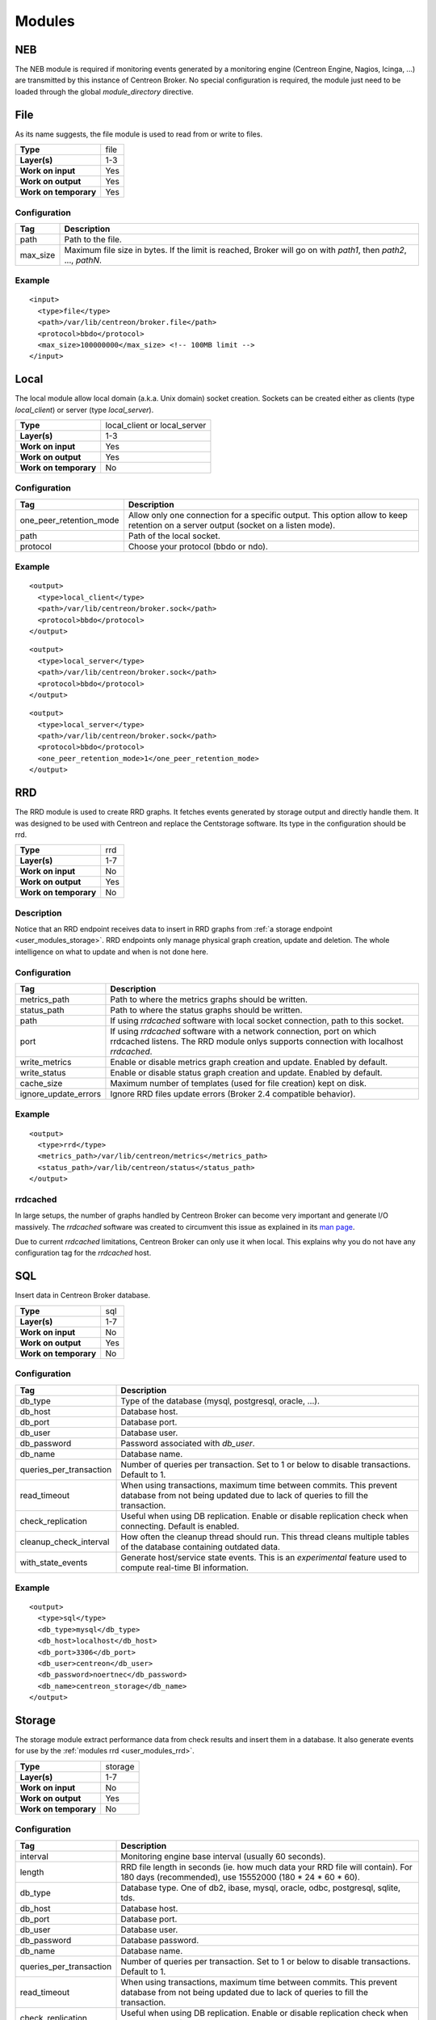 .. _user_modules:

********
 Modules
********

NEB
===

The NEB module is required if monitoring events generated by a
monitoring engine (Centreon Engine, Nagios, Icinga, ...) are
transmitted by this instance of Centreon Broker. No special
configuration is required, the module just need to be loaded through
the global *module_directory* directive.

File
====

As its name suggests, the file module is used to read from or write to
files.

===================== ====
**Type**              file
**Layer(s)**          1-3
**Work on input**     Yes
**Work on output**    Yes
**Work on temporary** Yes
===================== ====

Configuration
-------------

======== ===========================================================
Tag      Description
======== ===========================================================
path     Path to the file.
max_size Maximum file size in bytes. If the limit is reached, Broker
         will go on with *path1*, then *path2*, ..., *pathN*.
======== ===========================================================

Example
-------

::

  <input>
    <type>file</type>
    <path>/var/lib/centreon/broker.file</path>
    <protocol>bbdo</protocol>
    <max_size>100000000</max_size> <!-- 100MB limit -->
  </input>

Local
=====

The local module allow local domain (a.k.a. Unix domain) socket
creation. Sockets can be created either as clients (type
*local_client*) or server (type *local_server*).

===================== ============================
**Type**              local_client or local_server
**Layer(s)**          1-3
**Work on input**     Yes
**Work on output**    Yes
**Work on temporary** No
===================== ============================

Configuration
-------------

======================= ================================================
Tag                     Description
======================= ================================================
one_peer_retention_mode Allow only one connection for a specific output.
                        This option allow to keep retention on a server
                        output (socket on a listen mode).
path                    Path of the local socket.
protocol                Choose your protocol (bbdo or ndo).
======================= ================================================

Example
-------

::

  <output>
    <type>local_client</type>
    <path>/var/lib/centreon/broker.sock</path>
    <protocol>bbdo</protocol>
  </output>

::

  <output>
    <type>local_server</type>
    <path>/var/lib/centreon/broker.sock</path>
    <protocol>bbdo</protocol>
  </output>

::

  <output>
    <type>local_server</type>
    <path>/var/lib/centreon/broker.sock</path>
    <protocol>bbdo</protocol>
    <one_peer_retention_mode>1</one_peer_retention_mode>
  </output>


.. _user_modules_rrd:

RRD
===

The RRD module is used to create RRD graphs. It fetches events
generated by storage output and directly handle them. It was designed to
be used with Centreon and replace the Centstorage software. Its type in
the configuration should be rrd.

===================== ===
**Type**              rrd
**Layer(s)**          1-7
**Work on input**     No
**Work on output**    Yes
**Work on temporary** No
===================== ===

Description
-----------

Notice that an RRD endpoint receives data to insert in RRD graphs from
:ref:`a storage endpoint <user_modules_storage>`. RRD endpoints only
manage physical graph creation, update and deletion. The whole
intelligence on what to update and when is not done here.

Configuration
-------------

==================== ===================================================
Tag                  Description
==================== ===================================================
metrics_path         Path to where the metrics graphs should be written.
status_path          Path to where the status graphs should be written.
path                 If using *rrdcached* software with local socket
                     connection, path to this socket.
port                 If using *rrdcached* software with a network
                     connection, port on which rrdcached listens. The
                     RRD module onlys supports connection with localhost
                     *rrdcached*.
write_metrics        Enable or disable metrics graph creation and
                     update. Enabled by default.
write_status         Enable or disable status graph creation and update.
                     Enabled by default.
cache_size           Maximum number of templates (used for file
                     creation) kept on disk.
ignore_update_errors Ignore RRD files update errors (Broker 2.4
                     compatible behavior).
==================== ===================================================

Example
-------

::

  <output>
    <type>rrd</type>
    <metrics_path>/var/lib/centreon/metrics</metrics_path>
    <status_path>/var/lib/centreon/status</status_path>
  </output>

rrdcached
---------

In large setups, the number of graphs handled by Centreon Broker can
become very important and generate I/O massively. The *rrdcached*
software was created to circumvent this issue as explained in its
`man page <http://oss.oetiker.ch/rrdtool/doc/rrdcached.en.html>`_.

Due to current *rrdcached* limitations, Centreon Broker can only use it
when local. This explains why you do not have any configuration tag for
the *rrdcached* host.

SQL
===

Insert data in Centreon Broker database.

===================== ===
**Type**              sql
**Layer(s)**          1-7
**Work on input**     No
**Work on output**    Yes
**Work on temporary** No
===================== ===

Configuration
-------------

======================= ===============================================
Tag                     Description
======================= ===============================================
db_type                 Type of the database (mysql, postgresql,
                        oracle, ...).
db_host                 Database host.
db_port                 Database port.
db_user                 Database user.
db_password             Password associated with *db_user*.
db_name                 Database name.
queries_per_transaction Number of queries per transaction. Set to 1 or
                        below to disable transactions. Default to 1.
read_timeout            When using transactions, maximum time between
                        commits. This prevent database from not being
                        updated due to lack of queries to fill the
                        transaction.
check_replication       Useful when using DB replication. Enable or
                        disable replication check when connecting.
                        Default is enabled.
cleanup_check_interval  How often the cleanup thread should run. This
                        thread cleans multiple tables of the database
                        containing outdated data.
with_state_events       Generate host/service state events. This is an
                        *experimental* feature used to compute
                        real-time BI information.
======================= ===============================================

Example
-------

::

  <output>
    <type>sql</type>
    <db_type>mysql</db_type>
    <db_host>localhost</db_host>
    <db_port>3306</db_port>
    <db_user>centreon</db_user>
    <db_password>noertnec</db_password>
    <db_name>centreon_storage</db_name>
  </output>


.. _user_modules_storage:

Storage
=======

The storage module extract performance data from check results and
insert them in a database. It also generate events for use by the
:ref:`modules rrd <user_modules_rrd>`.

===================== =======
**Type**              storage
**Layer(s)**          1-7
**Work on input**     No
**Work on output**    Yes
**Work on temporary** No
===================== =======

Configuration
-------------

======================= ===============================================
Tag                     Description
======================= ===============================================
interval                Monitoring engine base interval (usually 60
                        seconds).
length                  RRD file length in seconds (ie. how much data
                        your RRD file will contain). For 180 days
                        (recommended), use 15552000
                        (180 * 24 * 60 * 60).
db_type                 Database type. One of db2, ibase, mysql,
                        oracle, odbc, postgresql, sqlite, tds.
db_host                 Database host.
db_port                 Database port.
db_user                 Database user.
db_password             Database password.
db_name                 Database name.
queries_per_transaction Number of queries per transaction. Set to 1 or
                        below to disable transactions. Default to 1.
read_timeout            When using transactions, maximum time between
                        commits. This prevent database from not being
                        updated due to lack of queries to fill the
                        transaction.
check_replication       Useful when using DB replication. Enable or
                        disable replication check when connecting.
                        Default is enabled.
rebuild_check_interval  How often (in seconds) metrics should be
                        checked for rebuild.
store_in_data_bin       This can be used to avoid keeping performance
                        data in the *data_bin* table. *Warning*: this
                        will prevent you to rebuild RRD files.
insert_in_index_data    Internal option used by Centreon to allow
                        graphs to properly work on satellite (deported
                        interface).
======================= ===============================================

Example
-------

::

  <output>
    <type>storage</type>
    <interval>60</interval>
    <length>15552000</length>
    <db_type>oracle</db_type>
    <db_host>localhost</db_host>
    <db_port>1521</db_port>
    <db_user>centreon</db_user>
    <db_password>noertnec</db_password>
    <db_name>centreon_storage</db_name>
  </output>

TCP
===

Probably one of the most used module. Provides network connectivity.

===================== ===
**Type**              tcp
**Layer(s)**          1-3
**Work on input**     Yes
**Work on output**    Yes
**Work on temporary** No
===================== ===

Configuration
-------------

======================= ================================================
Tag                     Description
======================= ================================================
host                    Host to connect to. To have a server connection,
                        do not use this tag.
one_peer_retention_mode Allow only one connection for a specific output.
                        This option allow to keep retention on a server
                        output (socket on a listen mode).
port                    Port on which Centreon Broker should listen (if
                        no host is defined) or connect to.
protocol                Choose your protocol (bbdo or ndo).
======================= ================================================

Example
-------

Input stream that waits for clients to connect on port 5668.

::

  <input>
    <type>tcp</type>
    <port>5668</port>
    <protocol>bbdo</protocol>
  </input>

Output stream that connects on host remotehost.tld on port 5668.

::

  <output>
    <type>tcp</type>
    <host>remotehost.tld</host>
    <port>5668</port>
    <protocol>bbdo</protocol>
  </output>

Output stream that connects on host remotehost.tld on port 5668
and allow single peer connection.

::

  <output>
    <type>tcp</type>
    <host>remotehost.tld</host>
    <port>5668</port>
    <protocol>bbdo</protocol>
    <one_peer_retention_mode>1</one_peer_retention_mode>
  </output>

BBDO
====

BBDO is a serialization layer introduced by Centreon Broker. Its name
stands for *Broker Binary Data Objects*. This protocol was initially
introduced to improve performance over the NDO protocol which was using
data stringification. As its name suggests, BBDO is using raw binary
data transfer which drastically reduce its CPU footprint on busy
servers.

BBDO also supports feature negociation and can automatically encrypt
and/or compress transmitted data. No configuration is required, whereas
possible, to use compression and TLS modules.

===================== ===
**Type**              N/A
**Layer(s)**          7
**Work on input**     Yes
**Work on output**    Yes
**Work on temporary** No
===================== ===

Configuration
-------------

=========== =====================================================
Tag         Description
=========== =====================================================
protocol    Must be set to *bbdo*.
negociation Enable or disable BBDO automatic feature negociation.
=========== =====================================================

NDO
===

NDO is the historical but deprecated serialization layer for events. A
serialization layer is required on some endpoints to reach the 7th layer
(NDO is inserted at layer 7).

===================== ===
**Type**              N/A
**Layer(s)**          7
**Work on input**     Yes
**Work on output**    Yes
**Work on temporary** No
===================== ===

Configuration
-------------

======== =====================
Tag      Description
======== =====================
protocol Must be set to *ndo*.
======== =====================

Example
-------

::

  <input>
    <type>tcp</tcp>
    <port>5668</port>
    <protocol>ndo</protocol>
  </input>


.. _user_modules_tls:

TLS
===

The TLS module is using `GNU TLS <http://www.gnutls.org>`_ to provide
encryption. Encryption can work with two modes : either with provided
certificates (and optionally authentication with a trusted CA) or by
using anonymous mode. With this last mode, TLS just have to be enabled
and encryption is configured by the software. It is this last mode that
is used by the BBDO protocol.

================== ===
**Type**           N/A
**Layer(s)**       5
**Work on input**  Yes
**Work on output** Yes
================== ===

Options
-------

============== =======================================================
Tag            Description
============== =======================================================
tls            Enable TLS protocol. It can either be used as anonymous
               (no public_cert nor private_key) or with appropriate
               settings (ca_certificate) used with certificate
               authentication.
private_key    Private key.
public_cert    Public certificate associated with private_key.
ca_certificate Trusted Certificate Authority certificate. If this
               parameter is set, the CA’s certificate is used to
               authenticate client connections which are denied
               if the peer key could not be validated.
============== =======================================================

Example
-------

Output stream connecting to remotehost.tld using public.cert and
private.key files.

::

  <output>
    <type>tcp</type>
    <host>remotehost.tld</host>
    <port>5669</port>
    <public_cert>public.cert</public_cert>
    <private_key>private.key</private_key>
    <protocol>bbdo</protocol>
  </output>

Input stream that authenticate clients using the trusted CA's
certificate (trusted_ca.cert).

::

  <input>
    <type>tcp</type>
    <port>5669</port>
    <public_cert>public.cert</public_cert>
    <private_key>private.key</private_key>
    <ca_certificate>trusted_ca.cert</ca_certificate>
    <protocol>bbdo</protocol>
  </input>


.. _user_modules_compression:

Compression
===========

The compression module uses the `zlib <http://www.zlib.org>`_
compression algorithm to reduce the size of data transmitted by Centreon
Broker. Typical compression ratio range from 2:1 to 5:1.

================== ===
**Type**           N/A
**Layer(s)**       6
**Work on input**  Yes
**Work on output** Yes
================== ===

Options
-------

The compression can be configured with the tags defined in the table
below.

================== ====================================================
Tag                Description
================== ====================================================
compression        Set it to 1 to enable compression. This is the sole
                   mandatory parameter.
compression_level  Level of compression from 0 (no compression) to 9
                   (best compression). Defaults to -1 which is zlib's
                   default compression level.
compression_buffer Size in bytes of the compression buffer. The biggest
                   the buffer is, the best is the compression. However
                   the latency increase along with the buffer size.
================== ====================================================

Example
-------

::

  <output>
    <type>tcp</type>
    <host>localhost</host>
    <port>5668</port>
    <compression>1</compression>
    <compression_level>4</compression_level>
    <compression_buffer>5000</compression_buffer>
  </output>


.. _user_modules_stats:

Statistics
==========

The statistics (stats) module was created to provide information about
the ongoing processing of Centreon Broker. You find various statistics
such as the number of events processed by second per input or output,
the number of queued events, connected peers, loaded modules, ...

This is a global module that do not apply to a specific endpoint.

===================== ====
**Type**              N/A
**Layer(s)**          N/A
**Work on input**     No
**Work on output**    No
**Work on temporary** No
===================== ====

Configuration
-------------

A *stats* node must be defined right under the root node of the XML
configuration file. This node can then contain the following tags.

====== =====================================================
Tag    Description
====== =====================================================
fifo   The FIFO file from which you can read the statistics.
remote Send statistics information from monitoring engine
       or broker over the networks (This feature need
       centreon-broker >= 2.7).
====== =====================================================

Example
-------

::

  <stats>
    <fifo>/var/lib/centreon-broker/central-module.stats</fifo>
  </stats>

You can then read the file with a simple *cat* command.

::

  $> cat /var/lib/centreon-broker/central-module.stats
  module /usr/share/centreon/lib/centreon-broker/50-tcp.so
  state=loaded

  module /usr/share/centreon/lib/centreon-broker/20-correlation.so
  state=loaded

  module /usr/share/centreon/lib/centreon-broker/10-neb.so
  state=loaded

  module /usr/share/centreon/lib/centreon-broker/60-compression.so
  state=loaded

  module /usr/share/centreon/lib/centreon-broker/20-storage.so
  state=loaded

  module /usr/share/centreon/lib/centreon-broker/80-sql.so
  state=loaded

  module /usr/share/centreon/lib/centreon-broker/70-rrd.so
  state=loaded

  module /usr/share/centreon/lib/centreon-broker/50-local.so
  state=loaded

  module /usr/share/centreon/lib/centreon-broker/80-ndo.so
  state=loaded

  module /usr/share/centreon/lib/centreon-broker/05-stats.so
  state=loaded

  module /usr/share/centreon/lib/centreon-broker/50-file.so
  state=loaded

  output poller-module
  state=connected
  queued_events=0
  last event at=1358863864
  event processing speed=160.3 events/s
  last connection attempt=1358862546
  last connection success=1358862546

Since Centreon-Broker 2.7 we can send statistics over the network with
the node "remote". This node can then contain the following tags.

========== =====================================================
Tag        Description
========== =====================================================
dumper_tag Tag name of the dumper output to write statistics.
interval   Interval in seconds to dump statitics.
metrics    This node contain informations about statistics to
           write (see below). All stats into metrics create RRD
	   files.
========== =====================================================

This table describe the node metrics.

========== =====================================================
Tag        Description
========== =====================================================
host       Host id of the metric.
service    Service contain service id and servce name of the
           metric.
========== =====================================================

This table describe the node service.

========== =====================================================
Tag        Description
========== =====================================================
id         Service id of the metric.
name       Service name.
========== =====================================================

This is list of available services for NEB module.

============================= ================================================= ==================================================
Name                          Description                                       Perfdata
============================= ================================================= ==================================================
active_host_execution_time    Active host check execution time (ms)             avg, min, max
active_host_latency           Active host check latency (ms)                    avg, min, max
active_hosts_last             Number of active host checks in last minutes      active_hosts_last_1, active_hosts_last_5,
                                                                                active_hosts_last_15, active_hosts_last_60
active_host_state_change      Active host check % state change                  avg, min, max
active_service_execution_time Active service check execution time (ms)          avg, min, max
active_service_latency        Active service check latency (ms)                 avg, min, max
active_services_last          Number of active service checks in last minutes   active_services_last_1, active_services_last_5,
                                                                                active_services_last_15, active_services_last_60
active_service_state_change   Active service check % state change               avg, min, max
command_buffers               External command buffer informations              used, high, total
hosts_actively_checked        Total of hosts actively checked                   hosts_actively_checked
hosts_checked                 Total of hosts checked                            hosts_checked
hosts_flapping                Number of host in flapping                        hosts_flapping
hosts                         Total hosts state informations                    up, down, unreachable
hosts_in_downtime             Number of host in downtime                        hosts_in_downtime
hosts_passively_checked       Total of hosts passively checked                  hosts_passively_checked
hosts_scheduled               Total of scheduled hosts                          hosts_scheduled
passive_host_latency          Passive host check latency (ms)                   avg, min, max
passive_hosts_last            Number of passive host checks in last minutes     passive_hosts_last_1, passive_hosts_last_5,
                                                                                passive_hosts_last_15, passive_hosts_last_60
passive_host_state_change     Passive host check % state change                 avg, min, max
passive_service_latency       Passive service check latency (ms)                avg, min, max
passive_services_last         Number of passive service checks in last minutes  passive_services_last_1, passive_services_last_5,
                                                                                passive_services_last_15, passive_services_last_60
passive_service_state_change  Passive service check % state change              avg, min, max
services_actively_checked     Total of services actively checked                services_actively_checked
services_checked              Total of services checked                         services_checked
services_flapping             Number of service in flapping                     services_flapping
services                      Total services state informations                 ok, warning, critical, unknown
services_in_downtime          Number of service in downtime                     services_in_downtime
services_passively_checked    Total of services passively checked               services_passively_checked
services_scheduled            Total of scheduled services                       services_scheduled
total_hosts                   Total number of hosts                             total_hosts
total_host_state_change       Total host check % state change                   avg, min, max
total_services                Total number of services                          total_services
total_service_state_change    Total service check % state change                avg, min, max
============================= ================================================= ==================================================

Example
-------

::

  <stats>
    <remote>
      <dumper_tag>CentralBroker</dumper_tag>
      <interval>300</interval>
      <metrics>
        <host>1</host>
	<service>
  	  <id>1</id>
	  <name>active_host_execution_time</name>
	</services>
	<service>
  	  <id>2</id>
	  <name>active_host_latency</name>
	</services>
      </metrics>
    </remote>
  </stats>

.. _user_modules_correlation:

Correlation
===========

The correlation module provide basic correlation features to Centreon
Broker.

This is a global module that do not apply to a specific endpoint.

===================== ====
**Type**              N/A
**Layer(s)**          N/A
**Work on input**     No
**Work on output**    No
**Work on temporary** No
===================== ====

Configuration
-------------

A *correlation* node must be defined right under the root node of the
XML configuration file. This node can then contain the tags described
in the table below.

========== ==============================================================
Tag        Description
========== ==============================================================
file       The XML configuration file containing host and service
           definitions along with parenting and dependencies definitions.
retention  The XML retention file. This file is written by Centreon
           Broker so that the correlation engine does not forget the
           current states of the hosts and services across Broker
           restarts.
passive    Enable passive mode. In this mode, the correlator update the
           internal state with correlation events. No events are emits
           in passive mode.
========== ==============================================================

Example
-------

::

  <correlation>
    <file>/etc/centreon-broker/correlation.cfg</file>
    <retention>/var/lib/centreon-broker/correlation.sav</retention>
  </correlation>

Dumper
======

The dumper module is used to create file. It fetches events
generated by statistics engine and directly handle them.

===================== ======
**Type**              dumper
**Layer(s)**          1-7
**Work on input**     No
**Work on output**    Yes
**Work on temporary** No
===================== ======

Description
-----------

That dumper endpoint receives data to write these into the file.
It can filter these data by the tagname. A dumper write only data
with the same tagname as his.

Configuration
-------------

============= ===========================================================
Tag           Description
============= ===========================================================
tagname       The tag name to write file. Tag name allow filtering.
path          The path of the file to write data. You can use macro
              $instance_id$ into the path to write the instance id of the
              poller.
============= ===========================================================

Example
-------

::

  <output>
    <type>dumper</type>
    <tagname>CentralBroker</tagname>
    <path>/var/lib/centreon-broker/$instance_id$.stats</path>
  </output>
